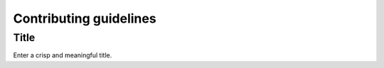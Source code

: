 ####################
Contributing guidelines
####################

*****
Title
*****
Enter a crisp and meaningful title. 

